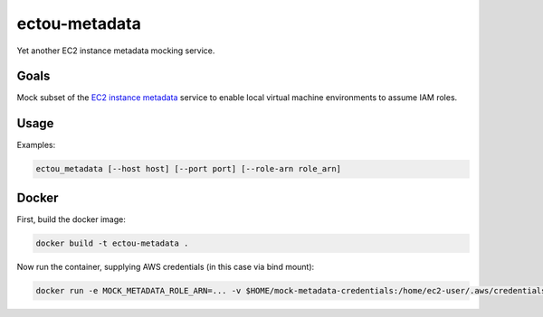 ectou-metadata
==============

Yet another EC2 instance metadata mocking service.

Goals
-----

Mock subset of the `EC2 instance metadata`_ service to enable local virtual machine environments to assume IAM roles.


Usage
-----

Examples:

.. code-block:: sh

    ectou_metadata [--host host] [--port port] [--role-arn role_arn]


Docker
------

First, build the docker image:

.. code-block:: sh

    docker build -t ectou-metadata .

Now run the container, supplying AWS credentials (in this case via bind mount):

.. code-block:: sh

    docker run -e MOCK_METADATA_ROLE_ARN=... -v $HOME/mock-metadata-credentials:/home/ec2-user/.aws/credentials ectou-metadata

.. _EC2 instance metadata: http://docs.aws.amazon.com/AWSEC2/latest/UserGuide/ec2-instance-metadata.html
